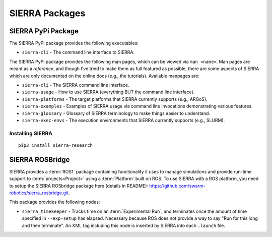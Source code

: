 .. _ln-sierra-packages:

===============
SIERRA Packages
===============

.. _ln-sierra-packages-pypi:

SIERRA PyPi Package
===================


The SIERRA PyPi package provides the following executables:

- ``sierra-cli`` - The command line interface to SIERRA.

The SIERRA PyPi package provides the following man pages, which can be viewed
via ``man <name>``. Man pages are meant as a `reference`, and though I've tried
to make them as full featured as possible, there are some aspects of SIERRA
which are only documented on the online docs (e.g., the tutorials). Available
manpages are:

- ``sierra-cli`` - The SIERRA command line interface.

- ``sierra-usage`` - How to use SIERRA (everything BUT the command line
  interface).

- ``sierra-platforms`` - The target platforms that SIERRA currently
  supports (e.g., ARGoS).

- ``sierra-examples`` - Examples of SIERRA usage via
  command line invocations demonstrating various features.

- ``sierra-glossary`` - Glossary of SIERRA terminology to make things
  easier to understand.

- ``sierra-exec-envs`` - The execution environments that SIERRA currently
  supports (e.g., SLURM).

Installing SIERRA
-----------------

::

   pip3 install sierra-research

.. _ln-sierra-packages-rosbridge:

SIERRA ROSBridge
================

SIERRA provides a :term:`ROS1` package containing functionality it uses to
manage simulations and provide run-time support to :term:`projects<Project>`
using a :term:`Platform` built on ROS. To use SIERRA with a ROS platform, you
need to setup the SIERRA ROSbridge package here (details in README):
`<https://github.com/swarm-robotics/sierra_rosbridge.git>`_.

This package provides the following nodes:

- ``sierra_timekeeper`` - Tracks time on an :term:`Experimental Run`, and
  terminates once the amount of time specified in ``--exp-setup`` has
  elapsed. Necessary because ROS does not provide a way to say "Run for this
  long and then terminate". An XML tag including this node is inserted by SIERRA
  into each ``.launch`` file.
